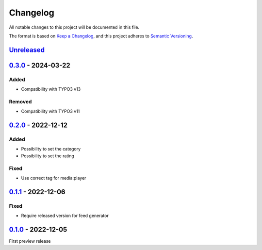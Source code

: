 .. _changelog:

Changelog
=========

All notable changes to this project will be documented in this file.

The format is based on `Keep a Changelog <https://keepachangelog.com/en/1.0.0/>`_\ ,
and this project adheres to `Semantic Versioning <https://semver.org/spec/v2.0.0.html>`_.

`Unreleased <https://github.com/brotkrueml/typo3-feed-generator-mrss/compare/v0.3.0...HEAD>`_
-------------------------------------------------------------------------------------------------

`0.3.0 <https://github.com/brotkrueml/typo3-feed-generator-mrss/compare/v0.2.0...v0.3.0>`_ - 2024-03-22
-----------------------------------------------------------------------------------------------------------

Added
^^^^^


* Compatibility with TYPO3 v13

Removed
^^^^^^^


* Compatibility with TYPO3 v11

`0.2.0 <https://github.com/brotkrueml/typo3-feed-generator-mrss/compare/v0.1.1...v0.2.0>`_ - 2022-12-12
-----------------------------------------------------------------------------------------------------------

Added
^^^^^


* Possibility to set the category
* Possibility to set the rating

Fixed
^^^^^


* Use correct tag for media:player

`0.1.1 <https://github.com/brotkrueml/typo3-feed-generator-mrss/compare/v0.1.0...v0.1.1>`_ - 2022-12-06
-----------------------------------------------------------------------------------------------------------

Fixed
^^^^^


* Require released version for feed generator

`0.1.0 <https://github.com/brotkrueml/typo3-feed-generator-mrss/releases/tag/v0.1.0>`_ - 2022-12-05
-------------------------------------------------------------------------------------------------------

First preview release
